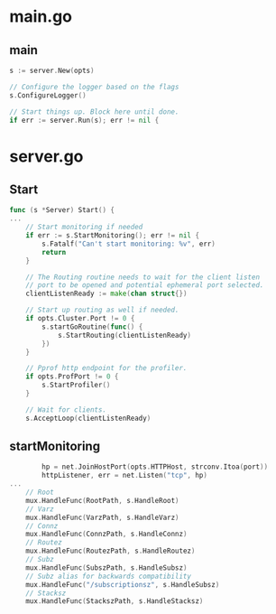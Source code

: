 * main.go
** main
#+BEGIN_SRC go
	s := server.New(opts)

	// Configure the logger based on the flags
	s.ConfigureLogger()

	// Start things up. Block here until done.
	if err := server.Run(s); err != nil {
#+END_SRC

* server.go
** Start
#+BEGIN_SRC go
func (s *Server) Start() {
...
	// Start monitoring if needed
	if err := s.StartMonitoring(); err != nil {
		s.Fatalf("Can't start monitoring: %v", err)
		return
	}

	// The Routing routine needs to wait for the client listen
	// port to be opened and potential ephemeral port selected.
	clientListenReady := make(chan struct{})

	// Start up routing as well if needed.
	if opts.Cluster.Port != 0 {
		s.startGoRoutine(func() {
			s.StartRouting(clientListenReady)
		})
	}

	// Pprof http endpoint for the profiler.
	if opts.ProfPort != 0 {
		s.StartProfiler()
	}

	// Wait for clients.
	s.AcceptLoop(clientListenReady)
#+END_SRC

** startMonitoring
#+BEGIN_SRC go
		hp = net.JoinHostPort(opts.HTTPHost, strconv.Itoa(port))
		httpListener, err = net.Listen("tcp", hp)
...
	// Root
	mux.HandleFunc(RootPath, s.HandleRoot)
	// Varz
	mux.HandleFunc(VarzPath, s.HandleVarz)
	// Connz
	mux.HandleFunc(ConnzPath, s.HandleConnz)
	// Routez
	mux.HandleFunc(RoutezPath, s.HandleRoutez)
	// Subz
	mux.HandleFunc(SubszPath, s.HandleSubsz)
	// Subz alias for backwards compatibility
	mux.HandleFunc("/subscriptionsz", s.HandleSubsz)
	// Stacksz
	mux.HandleFunc(StackszPath, s.HandleStacksz)
#+END_SRC
